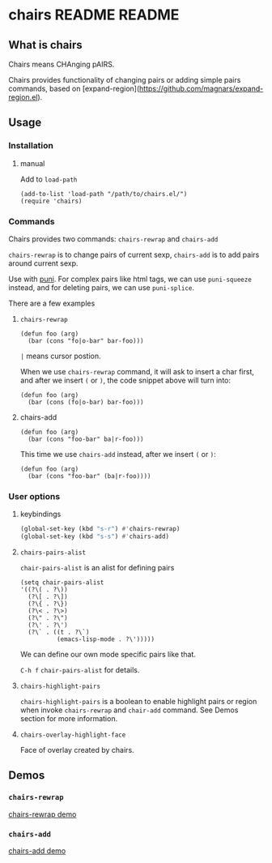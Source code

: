 * chairs README                                                                 :README:
** What is chairs
Chairs means CHAnging pAIRS.

Chairs provides functionality of changing pairs or adding simple pairs commands,
based on [expand-region](https://github.com/magnars/expand-region.el).
** Usage
*** Installation
**** manual
Add to ~load-path~
#+begin_src elisp
  (add-to-list 'load-path "/path/to/chairs.el/")
  (require 'chairs)
#+end_src
*** Commands
Chairs provides two commands: ~chairs-rewrap~ and ~chairs-add~

~chairs-rewrap~ is to change pairs of current sexp, ~chairs-add~ is to add pairs
around current sexp.


Use with [[https://github.com/AmaiKinono/puni][puni]].
For complex pairs like html tags, we can use ~puni-squeeze~ instead, and for
deleting pairs, we can use ~puni-splice~.

There are a few examples
**** ~chairs-rewrap~
#+begin_src elisp
  (defun foo (arg)
    (bar (cons "fo|o-bar" bar-foo)))
#+end_src
~|~ means cursor postion.

When we use ~chairs-rewrap~ command, it will ask to insert a char first, and after we
insert =(= or =)=, the code snippet above will turn into:

#+begin_src elisp
  (defun foo (arg)
    (bar (cons (fo|o-bar) bar-foo)))
#+end_src
**** chairs-add
#+begin_src elisp
  (defun foo (arg)
    (bar (cons "foo-bar" ba|r-foo)))
#+end_src
This time we use ~chairs-add~ instead, after we insert =(= or =)=:
#+begin_src elisp
  (defun foo (arg)
    (bar (cons "foo-bar" (ba|r-foo))))
#+end_src
*** User options
**** keybindings
#+begin_src emacs-lisp
  (global-set-key (kbd "s-r") #'chairs-rewrap)
  (global-set-key (kbd "s-s") #'chairs-add)
#+end_src
**** ~chairs-pairs-alist~
~chair-pairs-alist~ is an alist for defining pairs
#+begin_src elisp
  (setq chair-pairs-alist
  '((?\( . ?\))
    (?\[ . ?\])
    (?\{ . ?\})
    (?\< . ?\>)
    (?\" . ?\")
    (?\' . ?\')
    (?\` . ((t . ?\`)
            (emacs-lisp-mode . ?\')))))
#+end_src
We can define our own mode specific pairs like that.

=C-h f= ~chair-pairs-alist~ for details.
**** ~chairs-highlight-pairs~
~chairs-highlight-pairs~ is a boolean to enable highlight pairs or region when invoke
~chairs-rewrap~ and ~chair-add~ command. See Demos section for more information.
**** ~chairs-overlay-highlight-face~
Face of overlay created by chairs.
** Demos
*** ~chairs-rewrap~
[[https://github.com/user-attachments/assets/addce28d-d460-40d1-9bc3-a7e0b77615ec][chairs-rewrap demo]]
*** ~chairs-add~
[[https://github.com/user-attachments/assets/4cea3f21-7d71-45b2-a79a-6518f1a0063c][chairs-add demo]]

